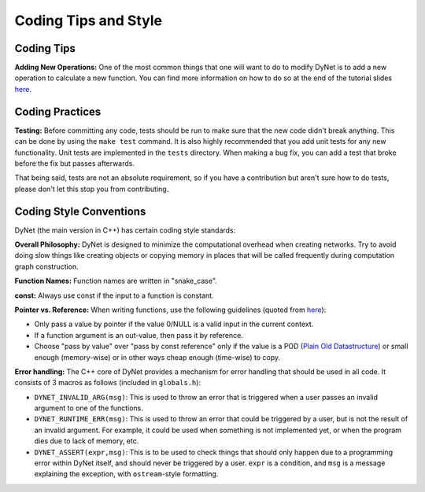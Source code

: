 Coding Tips and Style
=====================

Coding Tips
-----------

**Adding New Operations:**
One of the most common things that one will want to do to modify DyNet is to add a new operation
to calculate a new function.
You can find more information on how to do so at the end of the tutorial slides
`here <http://phontron.com/slides/emnlp2016-dynet-tutorial-part1.pdf>`_.

Coding Practices
----------------

**Testing:**
Before committing any code, tests should be run to make sure that the new code didn't break anything.
This can be done by using the ``make test`` command.
It is also highly recommended that you add unit tests for any new functionality.
Unit tests are implemented in the ``tests`` directory.
When making a bug fix, you can add a test that broke before the fix but passes afterwards.

That being said, tests are not an absolute requirement, so if you have a contribution but aren't sure
how to do tests, please don't let this stop you from contributing.

Coding Style Conventions
------------------------

DyNet (the main version in C++) has certain coding style standards:

**Overall Philosophy:** DyNet is designed to minimize the computational
overhead when creating networks. Try to avoid doing slow things like creating
objects or copying memory in places that will be called frequently during
computation graph construction.

**Function Names:** Function names are written in "snake_case".

**const:** Always use const if the input to a function is constant.

**Pointer vs. Reference:** When writing functions, use the following guidelines
(quoted from `here <http://stackoverflow.com/questions/114180/pointer-vs-reference/114351#114351>`_):

* Only pass a value by pointer if the value 0/NULL is a valid input in the
  current context.
* If a function argument is an out-value, then pass it by reference.
* Choose "pass by value" over "pass by const reference" only if the value is a
  POD (`Plain Old Datastructure <http://stackoverflow.com/questions/146452/what-are-pod-types-in-c>`_)
  or small enough (memory-wise) or in other ways cheap enough (time-wise) to
  copy.

**Error handling:** The C++ core of DyNet provides a mechanism for error handling that
should be used in all code. It consists of 3 macros as follows (included in ``globals.h``):

* ``DYNET_INVALID_ARG(msg)``: This is used to throw an error that is triggered when
  a user passes an invalid argument to one of the functions.
* ``DYNET_RUNTIME_ERR(msg)``: This is used to throw an error that could be triggered
  by a user, but is not the result of an invalid argument. For example, it could be
  used when something is not implemented yet, or when the program dies due to lack
  of memory, etc.
* ``DYNET_ASSERT(expr,msg)``: This is to be used to check things that should only
  happen due to a programming error within DyNet itself, and should never be
  triggered by a user. ``expr`` is a condition, and ``msg`` is a message explaining
  the exception, with ``ostream``-style formatting.

